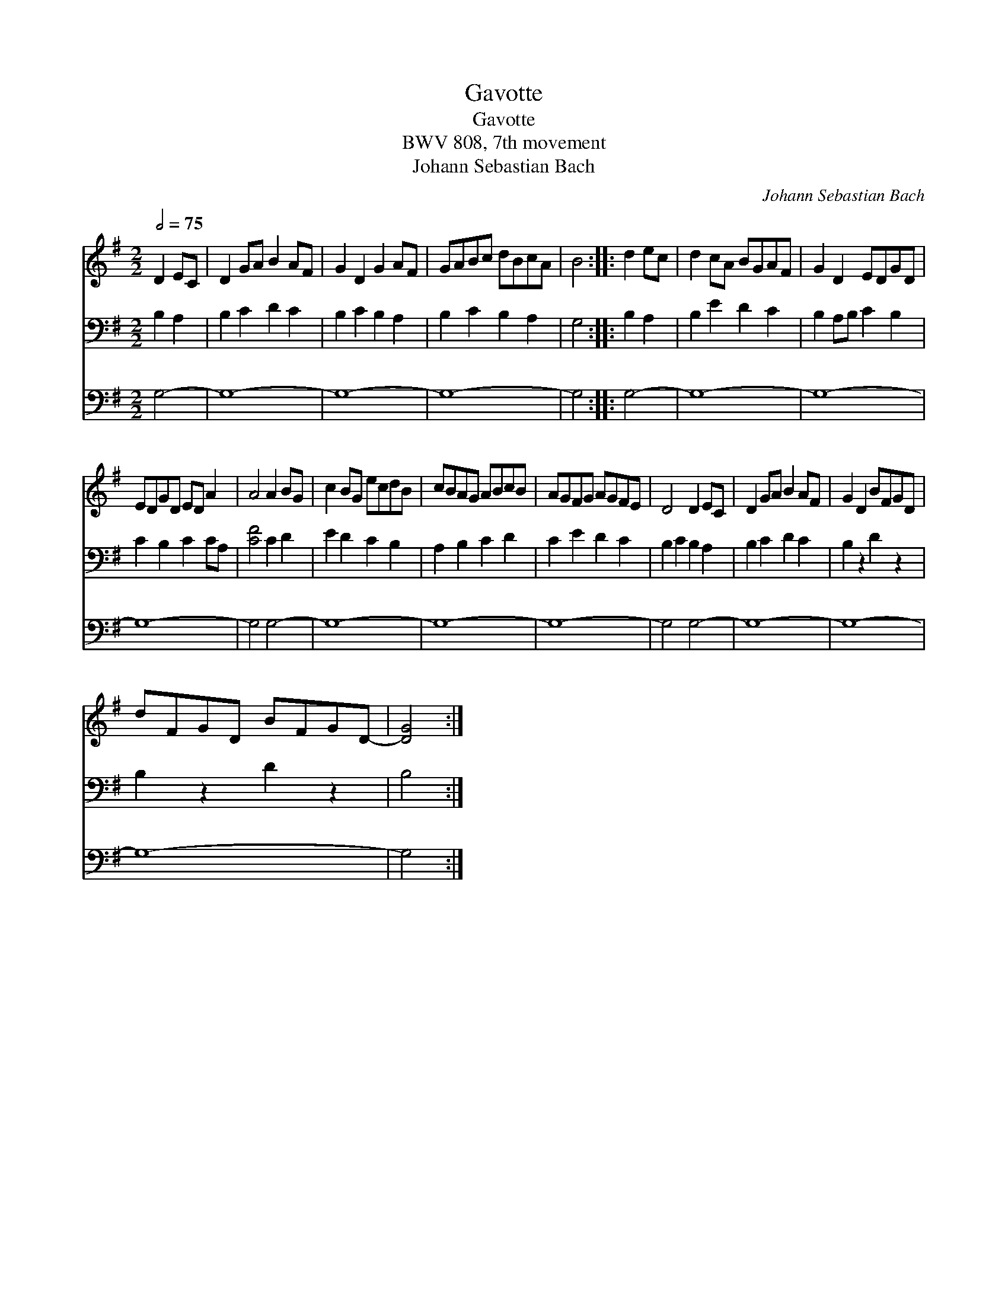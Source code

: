 X:1
T:Gavotte
T:Gavotte
T:BWV 808, 7th movement
T:Johann Sebastian Bach
C:Johann Sebastian Bach
%%score 1 2 3
L:1/8
Q:1/2=75
M:2/2
K:G
V:1 treble 
V:2 bass 
V:3 bass 
V:1
 D2 EC | D2 GA B2 AF | G2 D2 G2 AF | GABc dBcA | B4 :: d2 ec | d2 cA BGAF | G2 D2 EDGD | %8
 EDGD ED A2 | A4 A2 BG | c2 BG ecdB | cBAG ABcB | AGFG AGFE | D4 D2 EC | D2 GA B2 AF | G2 D2 BFGD | %16
 dFGD BFGD- | [DG]4 :| %18
V:2
 B,2 A,2 | B,2 C2 D2 C2 | B,2 C2 B,2 A,2 | B,2 C2 B,2 A,2 | G,4 :: B,2 A,2 | B,2 E2 D2 C2 | %7
 B,2 A,B, C2 B,2 | C2 B,2 C2 CA, | [CF]4 C2 D2 | E2 D2 C2 B,2 | A,2 B,2 C2 D2 | C2 E2 D2 C2 | %13
 B,2 C2 B,2 A,2 | B,2 C2 D2 C2 | B,2 z2 D2 z2 | B,2 z2 D2 z2 | B,4 :| %18
V:3
 G,4- | G,8- | G,8- | G,8- | G,4 :: G,4- | G,8- | G,8- | G,8- | G,4 G,4- | G,8- | G,8- | G,8- | %13
 G,4 G,4- | G,8- | G,8- | G,8- | G,4 :| %18

